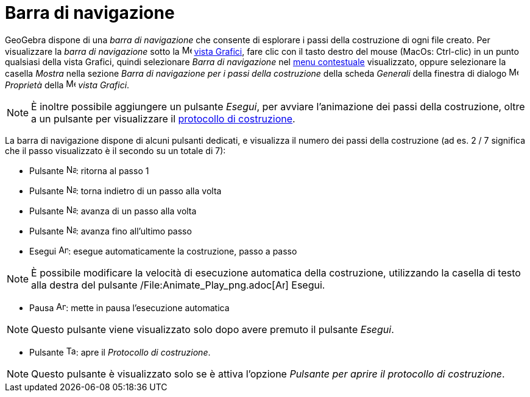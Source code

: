 = Barra di navigazione

GeoGebra dispone di una _barra di navigazione_ che consente di esplorare i passi della costruzione di ogni file creato.
Per visualizzare la _barra di navigazione_ sotto la image:16px-Menu_view_graphics.svg.png[Menu view
graphics.svg,width=16,height=16] xref:/Vista_Grafici.adoc[vista Grafici], fare clic con il tasto destro del mouse
(MacOs: Ctrl-clic) in un punto qualsiasi della vista Grafici, quindi selezionare _Barra di navigazione_ nel
xref:/Menu_contestuale.adoc[menu contestuale] visualizzato, oppure selezionare la casella _Mostra_ nella sezione _Barra
di navigazione per i passi della costruzione_ della scheda _Generali_ della finestra di dialogo
image:16px-Menu-options.svg.png[Menu-options.svg,width=16,height=16] _Proprietà_ della
image:16px-Menu_view_graphics.svg.png[Menu view graphics.svg,width=16,height=16] _vista Grafici_.

[NOTE]
====

È inoltre possibile aggiungere un pulsante _Esegui_, per avviare l'animazione dei passi della costruzione, oltre a un
pulsante per visualizzare il xref:/Protocollo_di_Costruzione.adoc[protocollo di costruzione].

====

La barra di navigazione dispone di alcuni pulsanti dedicati, e visualizza il numero dei passi della costruzione (ad es.
2 / 7 significa che il passo visualizzato è il secondo su un totale di 7):

* Pulsante image:Navigation_Skip_Back.png[Navigation Skip Back.png,width=16,height=16]: ritorna al passo 1
* Pulsante image:Navigation_Rewind.png[Navigation Rewind.png,width=16,height=16]: torna indietro di un passo alla volta
* Pulsante image:Navigation_Fast_Forward.png[Navigation Fast Forward.png,width=16,height=16]: avanza di un passo alla
volta
* Pulsante image:Navigation_Skip_Forward.png[Navigation Skip Forward.png,width=16,height=16]: avanza fino all'ultimo
passo
* Esegui image:Animate_Play.png[Animate Play.png,width=16,height=16]: esegue automaticamente la costruzione, passo a
passo

[NOTE]
====

È possibile modificare la velocità di esecuzione automatica della costruzione, utilizzando la casella di testo alla
destra del pulsante /File:Animate_Play_png.adoc[image:Animate_Play.png[Animate Play.png,width=16,height=16]] Esegui.

====

* Pausa image:Animate_Pause.png[Animate Pause.png,width=16,height=16]: mette in pausa l'esecuzione automatica

[NOTE]
====

Questo pulsante viene visualizzato solo dopo avere premuto il pulsante _Esegui_.

====

* Pulsante image:Table.gif[Table.gif,width=16,height=16]: apre il _Protocollo di costruzione_.

[NOTE]
====

Questo pulsante è visualizzato solo se è attiva l'opzione _Pulsante per aprire il protocollo di costruzione_.

====
